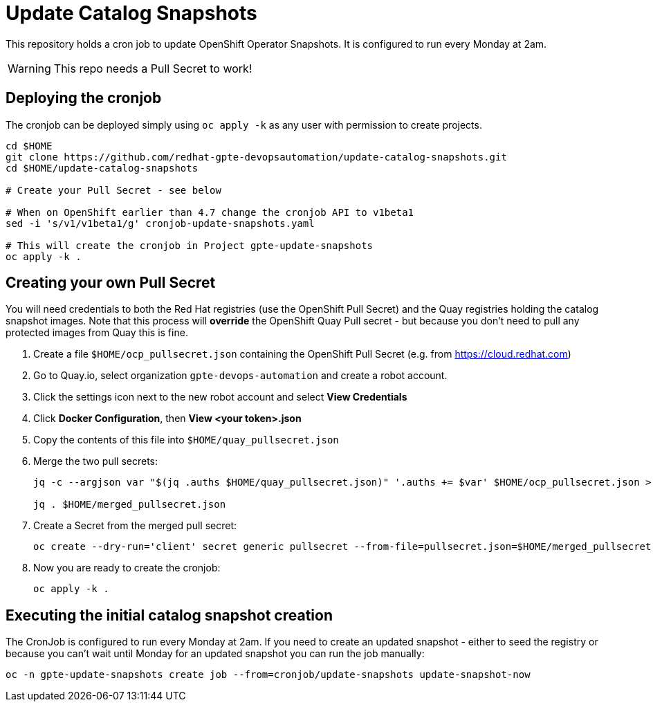 = Update Catalog Snapshots

This repository holds a cron job to update OpenShift Operator Snapshots. It is configured to run every Monday at 2am.

[WARNING]
This repo needs a Pull Secret to work!

== Deploying the cronjob

The cronjob can be deployed simply using `oc apply -k` as any user with permission to create projects.

[source,sh]
----
cd $HOME
git clone https://github.com/redhat-gpte-devopsautomation/update-catalog-snapshots.git
cd $HOME/update-catalog-snapshots

# Create your Pull Secret - see below

# When on OpenShift earlier than 4.7 change the cronjob API to v1beta1
sed -i 's/v1/v1beta1/g' cronjob-update-snapshots.yaml

# This will create the cronjob in Project gpte-update-snapshots
oc apply -k .
----

== Creating your own Pull Secret

You will need credentials to both the Red Hat registries (use the OpenShift Pull Secret) and the Quay registries holding the catalog snapshot images. Note that this process will *override* the OpenShift Quay Pull secret - but because you don't need to pull any protected images from Quay this is fine.

. Create a file `$HOME/ocp_pullsecret.json` containing the OpenShift Pull Secret (e.g. from https://cloud.redhat.com)
. Go to Quay.io, select organization `gpte-devops-automation` and create a robot account.
. Click the settings icon next to the new robot account and select *View Credentials*
. Click *Docker Configuration*, then *View <your token>.json*
. Copy the contents of this file into `$HOME/quay_pullsecret.json`
. Merge the two pull secrets:
+
[source,sh]
----
jq -c --argjson var "$(jq .auths $HOME/quay_pullsecret.json)" '.auths += $var' $HOME/ocp_pullsecret.json > $HOME/merged_pullsecret.json

jq . $HOME/merged_pullsecret.json
----

. Create a Secret from the merged pull secret:
+
[source,sh]
----
oc create --dry-run='client' secret generic pullsecret --from-file=pullsecret.json=$HOME/merged_pullsecret.json -o yaml >$HOME/update-catalog-snapshots/secret-pullsecret.yaml
----

. Now you are ready to create the cronjob:
+
[source,sh]
----
oc apply -k .
----

== Executing the initial catalog snapshot creation

The CronJob is configured to run every Monday at 2am. If you need to create an updated snapshot - either to seed the registry or because you can't wait until Monday for an updated snapshot you can run the job manually:

[source,sh]
----
oc -n gpte-update-snapshots create job --from=cronjob/update-snapshots update-snapshot-now
----

